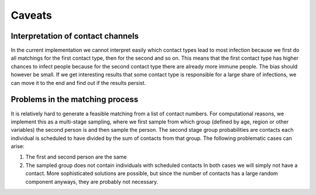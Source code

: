 .. _caveats:

=======
Caveats
=======

Interpretation of contact channels
----------------------------------

In the current implementation we cannot interpret easily which contact types lead to
most infection because we first do all matchings for the first contact type, then for
the second and so on. This means that the first contact type has higher chances to
infect people because for the second contact type there are already more immune people.
The bias should however be small. If we get interesting results that some contact type
is responsible for a large share of infections, we can move it to the end and find out
if the results persist.


Problems in the matching process
--------------------------------

It is relatively hard to generate a feasible matching from a list of contact numbers.
For computational reasons, we implement this as a multi-stage sampling, where we first
sample from which group (defined by age, region or other variables) the second person is
and then sample the person. The second stage group probabilities are contacts each
individual is scheduled to have divided by the sum of contacts from that group. The
following problematic cases can arise:

1. The first and second person are the same

2. The sampled group does not contain individuals with scheduled contacts In both cases
   we will simply not have a contact. More sophisticated solutions are possible, but
   since the number of contacts has a large random component anyways, they are probably
   not necessary.
